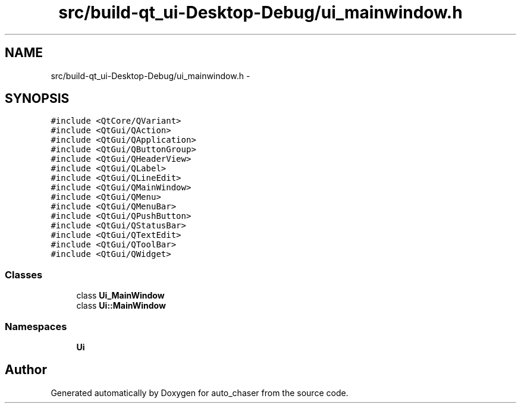 .TH "src/build-qt_ui-Desktop-Debug/ui_mainwindow.h" 3 "Tue Apr 9 2019" "Version 1.0.0" "auto_chaser" \" -*- nroff -*-
.ad l
.nh
.SH NAME
src/build-qt_ui-Desktop-Debug/ui_mainwindow.h \- 
.SH SYNOPSIS
.br
.PP
\fC#include <QtCore/QVariant>\fP
.br
\fC#include <QtGui/QAction>\fP
.br
\fC#include <QtGui/QApplication>\fP
.br
\fC#include <QtGui/QButtonGroup>\fP
.br
\fC#include <QtGui/QHeaderView>\fP
.br
\fC#include <QtGui/QLabel>\fP
.br
\fC#include <QtGui/QLineEdit>\fP
.br
\fC#include <QtGui/QMainWindow>\fP
.br
\fC#include <QtGui/QMenu>\fP
.br
\fC#include <QtGui/QMenuBar>\fP
.br
\fC#include <QtGui/QPushButton>\fP
.br
\fC#include <QtGui/QStatusBar>\fP
.br
\fC#include <QtGui/QTextEdit>\fP
.br
\fC#include <QtGui/QToolBar>\fP
.br
\fC#include <QtGui/QWidget>\fP
.br

.SS "Classes"

.in +1c
.ti -1c
.RI "class \fBUi_MainWindow\fP"
.br
.ti -1c
.RI "class \fBUi::MainWindow\fP"
.br
.in -1c
.SS "Namespaces"

.in +1c
.ti -1c
.RI " \fBUi\fP"
.br
.in -1c
.SH "Author"
.PP 
Generated automatically by Doxygen for auto_chaser from the source code\&.

